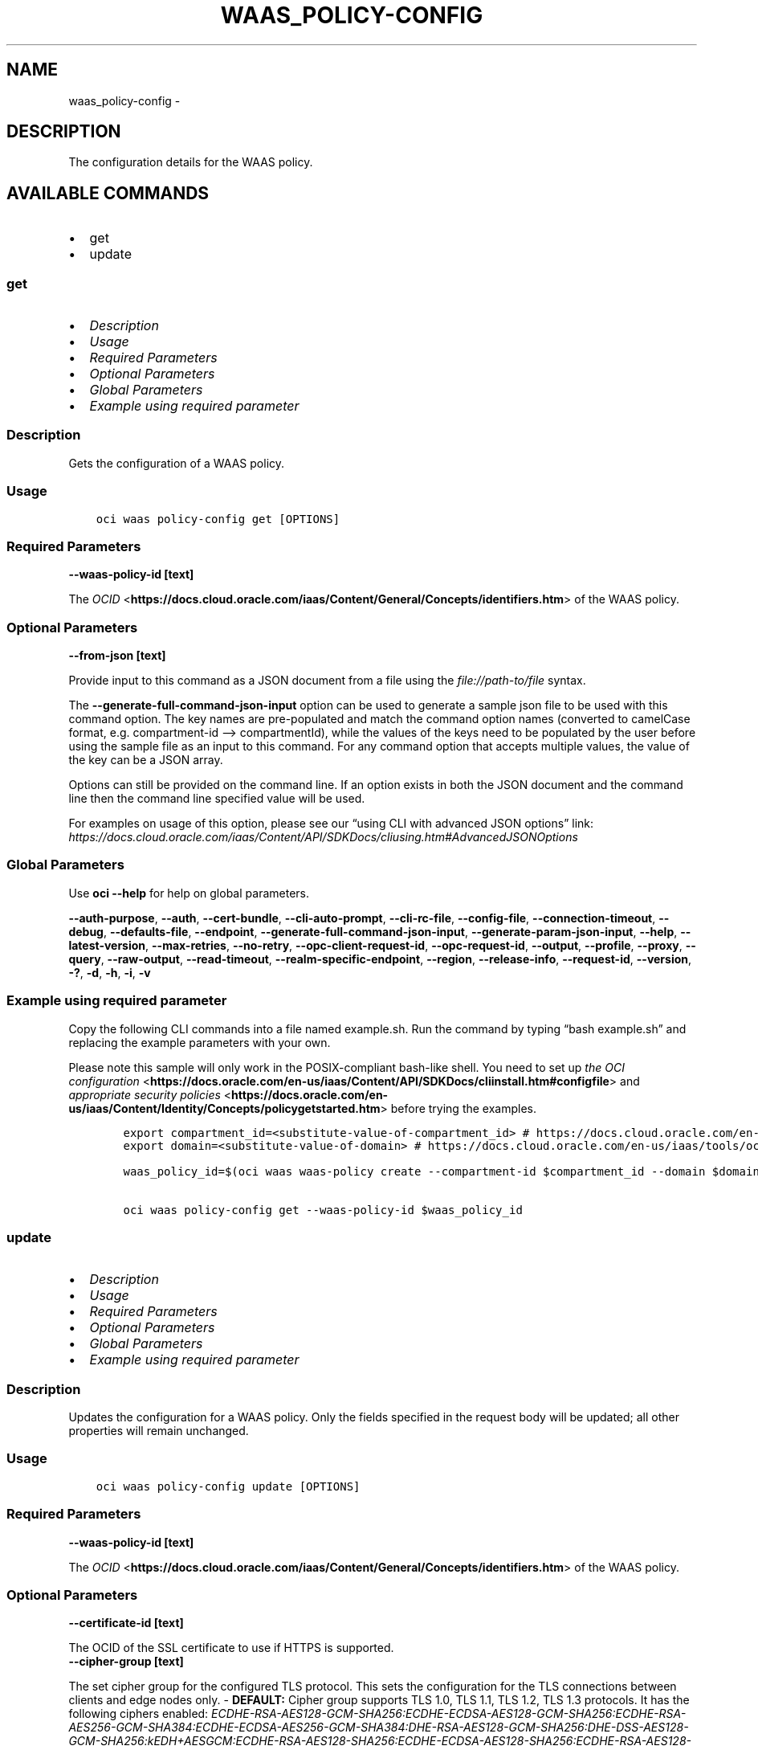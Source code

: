.\" Man page generated from reStructuredText.
.
.TH "WAAS_POLICY-CONFIG" "1" "Nov 18, 2024" "3.50.2" "OCI CLI Command Reference"
.SH NAME
waas_policy-config \- 
.
.nr rst2man-indent-level 0
.
.de1 rstReportMargin
\\$1 \\n[an-margin]
level \\n[rst2man-indent-level]
level margin: \\n[rst2man-indent\\n[rst2man-indent-level]]
-
\\n[rst2man-indent0]
\\n[rst2man-indent1]
\\n[rst2man-indent2]
..
.de1 INDENT
.\" .rstReportMargin pre:
. RS \\$1
. nr rst2man-indent\\n[rst2man-indent-level] \\n[an-margin]
. nr rst2man-indent-level +1
.\" .rstReportMargin post:
..
.de UNINDENT
. RE
.\" indent \\n[an-margin]
.\" old: \\n[rst2man-indent\\n[rst2man-indent-level]]
.nr rst2man-indent-level -1
.\" new: \\n[rst2man-indent\\n[rst2man-indent-level]]
.in \\n[rst2man-indent\\n[rst2man-indent-level]]u
..
.SH DESCRIPTION
.sp
The configuration details for the WAAS policy.
.SH AVAILABLE COMMANDS
.INDENT 0.0
.IP \(bu 2
get
.IP \(bu 2
update
.UNINDENT
.SS \fBget\fP
.INDENT 0.0
.IP \(bu 2
\fI\%Description\fP
.IP \(bu 2
\fI\%Usage\fP
.IP \(bu 2
\fI\%Required Parameters\fP
.IP \(bu 2
\fI\%Optional Parameters\fP
.IP \(bu 2
\fI\%Global Parameters\fP
.IP \(bu 2
\fI\%Example using required parameter\fP
.UNINDENT
.SS Description
.sp
Gets the configuration of a WAAS policy.
.SS Usage
.INDENT 0.0
.INDENT 3.5
.sp
.nf
.ft C
oci waas policy\-config get [OPTIONS]
.ft P
.fi
.UNINDENT
.UNINDENT
.SS Required Parameters
.INDENT 0.0
.TP
.B \-\-waas\-policy\-id [text]
.UNINDENT
.sp
The \fI\%OCID\fP <\fBhttps://docs.cloud.oracle.com/iaas/Content/General/Concepts/identifiers.htm\fP> of the WAAS policy.
.SS Optional Parameters
.INDENT 0.0
.TP
.B \-\-from\-json [text]
.UNINDENT
.sp
Provide input to this command as a JSON document from a file using the \fI\%file://path\-to/file\fP syntax.
.sp
The \fB\-\-generate\-full\-command\-json\-input\fP option can be used to generate a sample json file to be used with this command option. The key names are pre\-populated and match the command option names (converted to camelCase format, e.g. compartment\-id –> compartmentId), while the values of the keys need to be populated by the user before using the sample file as an input to this command. For any command option that accepts multiple values, the value of the key can be a JSON array.
.sp
Options can still be provided on the command line. If an option exists in both the JSON document and the command line then the command line specified value will be used.
.sp
For examples on usage of this option, please see our “using CLI with advanced JSON options” link: \fI\%https://docs.cloud.oracle.com/iaas/Content/API/SDKDocs/cliusing.htm#AdvancedJSONOptions\fP
.SS Global Parameters
.sp
Use \fBoci \-\-help\fP for help on global parameters.
.sp
\fB\-\-auth\-purpose\fP, \fB\-\-auth\fP, \fB\-\-cert\-bundle\fP, \fB\-\-cli\-auto\-prompt\fP, \fB\-\-cli\-rc\-file\fP, \fB\-\-config\-file\fP, \fB\-\-connection\-timeout\fP, \fB\-\-debug\fP, \fB\-\-defaults\-file\fP, \fB\-\-endpoint\fP, \fB\-\-generate\-full\-command\-json\-input\fP, \fB\-\-generate\-param\-json\-input\fP, \fB\-\-help\fP, \fB\-\-latest\-version\fP, \fB\-\-max\-retries\fP, \fB\-\-no\-retry\fP, \fB\-\-opc\-client\-request\-id\fP, \fB\-\-opc\-request\-id\fP, \fB\-\-output\fP, \fB\-\-profile\fP, \fB\-\-proxy\fP, \fB\-\-query\fP, \fB\-\-raw\-output\fP, \fB\-\-read\-timeout\fP, \fB\-\-realm\-specific\-endpoint\fP, \fB\-\-region\fP, \fB\-\-release\-info\fP, \fB\-\-request\-id\fP, \fB\-\-version\fP, \fB\-?\fP, \fB\-d\fP, \fB\-h\fP, \fB\-i\fP, \fB\-v\fP
.SS Example using required parameter
.sp
Copy the following CLI commands into a file named example.sh. Run the command by typing “bash example.sh” and replacing the example parameters with your own.
.sp
Please note this sample will only work in the POSIX\-compliant bash\-like shell. You need to set up \fI\%the OCI configuration\fP <\fBhttps://docs.oracle.com/en-us/iaas/Content/API/SDKDocs/cliinstall.htm#configfile\fP> and \fI\%appropriate security policies\fP <\fBhttps://docs.oracle.com/en-us/iaas/Content/Identity/Concepts/policygetstarted.htm\fP> before trying the examples.
.INDENT 0.0
.INDENT 3.5
.sp
.nf
.ft C
    export compartment_id=<substitute\-value\-of\-compartment_id> # https://docs.cloud.oracle.com/en\-us/iaas/tools/oci\-cli/latest/oci_cli_docs/cmdref/waas/waas\-policy/create.html#cmdoption\-compartment\-id
    export domain=<substitute\-value\-of\-domain> # https://docs.cloud.oracle.com/en\-us/iaas/tools/oci\-cli/latest/oci_cli_docs/cmdref/waas/waas\-policy/create.html#cmdoption\-domain

    waas_policy_id=$(oci waas waas\-policy create \-\-compartment\-id $compartment_id \-\-domain $domain \-\-query data.id \-\-raw\-output)

    oci waas policy\-config get \-\-waas\-policy\-id $waas_policy_id
.ft P
.fi
.UNINDENT
.UNINDENT
.SS \fBupdate\fP
.INDENT 0.0
.IP \(bu 2
\fI\%Description\fP
.IP \(bu 2
\fI\%Usage\fP
.IP \(bu 2
\fI\%Required Parameters\fP
.IP \(bu 2
\fI\%Optional Parameters\fP
.IP \(bu 2
\fI\%Global Parameters\fP
.IP \(bu 2
\fI\%Example using required parameter\fP
.UNINDENT
.SS Description
.sp
Updates the configuration for a WAAS policy. Only the fields specified in the request body will be updated; all other properties will remain unchanged.
.SS Usage
.INDENT 0.0
.INDENT 3.5
.sp
.nf
.ft C
oci waas policy\-config update [OPTIONS]
.ft P
.fi
.UNINDENT
.UNINDENT
.SS Required Parameters
.INDENT 0.0
.TP
.B \-\-waas\-policy\-id [text]
.UNINDENT
.sp
The \fI\%OCID\fP <\fBhttps://docs.cloud.oracle.com/iaas/Content/General/Concepts/identifiers.htm\fP> of the WAAS policy.
.SS Optional Parameters
.INDENT 0.0
.TP
.B \-\-certificate\-id [text]
.UNINDENT
.sp
The OCID of the SSL certificate to use if HTTPS is supported.
.INDENT 0.0
.TP
.B \-\-cipher\-group [text]
.UNINDENT
.sp
The set cipher group for the configured TLS protocol. This sets the configuration for the TLS connections between clients and edge nodes only. \- \fBDEFAULT:\fP Cipher group supports TLS 1.0, TLS 1.1, TLS 1.2, TLS 1.3 protocols. It has the following ciphers enabled: \fIECDHE\-RSA\-AES128\-GCM\-SHA256:ECDHE\-ECDSA\-AES128\-GCM\-SHA256:ECDHE\-RSA\-AES256\-GCM\-SHA384:ECDHE\-ECDSA\-AES256\-GCM\-SHA384:DHE\-RSA\-AES128\-GCM\-SHA256:DHE\-DSS\-AES128\-GCM\-SHA256:kEDH+AESGCM:ECDHE\-RSA\-AES128\-SHA256:ECDHE\-ECDSA\-AES128\-SHA256:ECDHE\-RSA\-AES128\-SHA:ECDHE\-ECDSA\-AES128\-SHA:ECDHE\-RSA\-AES256\-SHA384:ECDHE\-ECDSA\-AES256\-SHA384:ECDHE\-RSA\-AES256\-SHA:ECDHE\-ECDSA\-AES256\-SHA:DHE\-RSA\-AES128\-SHA256:DHE\-RSA\-AES128\-SHA:DHE\-DSS\-AES128\-SHA256:DHE\-RSA\-AES256\-SHA256:DHE\-DSS\-AES256\-SHA:DHE\-RSA\-AES256\-SHA:AES128\-GCM\-SHA256:AES256\-GCM\-SHA384:AES128\-SHA256:AES256\-SHA256:AES128\-SHA:AES256\-SHA:AES:CAMELLIA:!DES\-CBC3\-SHA:!aNULL:!eNULL:!EXPORT:!DES:!RC4:!MD5:!PSK:!aECDH:!EDH\-DSS\-DES\-CBC3\-SHA:!EDH\-RSA\-DES\-CBC3\-SHA:!KRB5\-DES\-CBC3\-SHA\fP
.sp
Accepted values are:
.INDENT 0.0
.INDENT 3.5
.sp
.nf
.ft C
DEFAULT
.ft P
.fi
.UNINDENT
.UNINDENT
.INDENT 0.0
.TP
.B \-\-client\-address\-header [text]
.UNINDENT
.sp
Specifies an HTTP header name which is treated as the connecting client’s IP address. Applicable only if \fIisBehindCdn\fP is enabled.
.sp
The edge node reads this header and its value and sets the client IP address as specified. It does not create the header if the header is not present in the request. If the header is not present, the connecting IP address will be used as the client’s true IP address. It uses the last IP address in the header’s value as the true IP address.
.sp
Example:
.INDENT 0.0
.INDENT 3.5
.sp
.nf
.ft C
X\-Client\-Ip: 11.1.1.1, 13.3.3.3
.ft P
.fi
.UNINDENT
.UNINDENT
.sp
In the case of multiple headers with the same name, only the first header will be used. It is assumed that CDN sets the correct client IP address to prevent spoofing.
.INDENT 0.0
.IP \(bu 2
\fBX_FORWARDED_FOR:\fP Corresponds to \fIX\-Forwarded\-For\fP header name.
.IP \(bu 2
\fBX_CLIENT_IP:\fP Corresponds to \fIX\-Client\-Ip\fP header name.
.IP \(bu 2
\fBX_REAL_IP:\fP Corresponds to \fIX\-Real\-Ip\fP header name.
.IP \(bu 2
\fBCLIENT_IP:\fP Corresponds to \fIClient\-Ip\fP header name.
.IP \(bu 2
\fBTRUE_CLIENT_IP:\fP Corresponds to \fITrue\-Client\-Ip\fP header name.
.UNINDENT
.sp
Accepted values are:
.INDENT 0.0
.INDENT 3.5
.sp
.nf
.ft C
CLIENT_IP, TRUE_CLIENT_IP, X_CLIENT_IP, X_FORWARDED_FOR, X_REAL_IP
.ft P
.fi
.UNINDENT
.UNINDENT
.INDENT 0.0
.TP
.B \-\-force
.UNINDENT
.sp
Perform update without prompting for confirmation.
.INDENT 0.0
.TP
.B \-\-from\-json [text]
.UNINDENT
.sp
Provide input to this command as a JSON document from a file using the \fI\%file://path\-to/file\fP syntax.
.sp
The \fB\-\-generate\-full\-command\-json\-input\fP option can be used to generate a sample json file to be used with this command option. The key names are pre\-populated and match the command option names (converted to camelCase format, e.g. compartment\-id –> compartmentId), while the values of the keys need to be populated by the user before using the sample file as an input to this command. For any command option that accepts multiple values, the value of the key can be a JSON array.
.sp
Options can still be provided on the command line. If an option exists in both the JSON document and the command line then the command line specified value will be used.
.sp
For examples on usage of this option, please see our “using CLI with advanced JSON options” link: \fI\%https://docs.cloud.oracle.com/iaas/Content/API/SDKDocs/cliusing.htm#AdvancedJSONOptions\fP
.INDENT 0.0
.TP
.B \-\-health\-checks [complex type]
.UNINDENT
.sp
This is a complex type whose value must be valid JSON. The value can be provided as a string on the command line or passed in as a file using
the \fI\%file://path/to/file\fP syntax.
.sp
The \fB\-\-generate\-param\-json\-input\fP option can be used to generate an example of the JSON which must be provided. We recommend storing this example
in a file, modifying it as needed and then passing it back in via the \fI\%file://\fP syntax.
.INDENT 0.0
.TP
.B \-\-if\-match [text]
.UNINDENT
.sp
For optimistic concurrency control. In the \fIPUT\fP or \fIDELETE\fP call for a resource, set the \fIif\-match\fP parameter to the value of the etag from a previous \fIGET\fP or \fIPOST\fP response for that resource. The resource will be updated or deleted only if the etag provided matches the resource’s current etag value.
.INDENT 0.0
.TP
.B \-\-is\-behind\-cdn [boolean]
.UNINDENT
.sp
Enabling \fIisBehindCdn\fP allows for the collection of IP addresses from client requests if the WAF is connected to a CDN.
.INDENT 0.0
.TP
.B \-\-is\-cache\-control\-respected [boolean]
.UNINDENT
.sp
Enable or disable automatic content caching based on the response \fIcache\-control\fP header. This feature enables the origin to act as a proxy cache. Caching is usually defined using \fIcache\-control\fP header. For example \fIcache\-control: max\-age=120\fP means that the returned resource is valid for 120 seconds. Caching rules will overwrite this setting.
.INDENT 0.0
.TP
.B \-\-is\-https\-enabled [boolean]
.UNINDENT
.sp
Enable or disable HTTPS support. If true, a \fIcertificateId\fP is required. If unspecified, defaults to \fIfalse\fP\&.
.INDENT 0.0
.TP
.B \-\-is\-https\-forced [boolean]
.UNINDENT
.sp
Force HTTP to HTTPS redirection. If unspecified, defaults to \fIfalse\fP\&.
.INDENT 0.0
.TP
.B \-\-is\-origin\-compression\-enabled [boolean]
.UNINDENT
.sp
Enable or disable GZIP compression of origin responses. If enabled, the header \fIAccept\-Encoding: gzip\fP is sent to origin, otherwise, the empty \fIAccept\-Encoding:\fP header is used.
.INDENT 0.0
.TP
.B \-\-is\-response\-buffering\-enabled [boolean]
.UNINDENT
.sp
Enable or disable buffering of responses from the origin. Buffering improves overall stability in case of network issues, but slightly increases Time To First Byte.
.INDENT 0.0
.TP
.B \-\-is\-sni\-enabled [boolean]
.UNINDENT
.sp
SNI stands for Server Name Indication and is an extension of the TLS protocol. It indicates which hostname is being contacted by the browser at the beginning of the ‘handshake’\-process. This allows a server to connect multiple SSL Certificates to one IP address and port.
.INDENT 0.0
.TP
.B \-\-load\-balancing\-method [complex type]
.UNINDENT
.sp
An object that represents a load balancing method and its properties.
This is a complex type whose value must be valid JSON. The value can be provided as a string on the command line or passed in as a file using
the \fI\%file://path/to/file\fP syntax.
.sp
The \fB\-\-generate\-param\-json\-input\fP option can be used to generate an example of the JSON which must be provided. We recommend storing this example
in a file, modifying it as needed and then passing it back in via the \fI\%file://\fP syntax.
.INDENT 0.0
.TP
.B \-\-max\-wait\-seconds [integer]
.UNINDENT
.sp
The maximum time to wait for the work request to reach the state defined by \fB\-\-wait\-for\-state\fP\&. Defaults to 1200 seconds.
.INDENT 0.0
.TP
.B \-\-tls\-protocols [text]
.UNINDENT
.sp
A list of allowed TLS protocols. Only applicable when HTTPS support is enabled. The TLS protocol is negotiated while the request is connecting and the most recent protocol supported by both the edge node and client browser will be selected. If no such version exists, the connection will be aborted. \- \fBTLS_V1:\fP corresponds to TLS 1.0 specification.
.INDENT 0.0
.IP \(bu 2
\fBTLS_V1_1:\fP corresponds to TLS 1.1 specification.
.IP \(bu 2
\fBTLS_V1_2:\fP corresponds to TLS 1.2 specification.
.IP \(bu 2
\fBTLS_V1_3:\fP corresponds to TLS 1.3 specification.
.UNINDENT
.sp
Enabled TLS protocols must go in a row. For example if \fITLS_v1_1\fP and \fITLS_V1_3\fP are enabled, \fITLS_V1_2\fP must be enabled too.
.sp
Accepted values are:
.INDENT 0.0
.INDENT 3.5
.sp
.nf
.ft C
TLS_V1, TLS_V1_1, TLS_V1_2, TLS_V1_3
.ft P
.fi
.UNINDENT
.UNINDENT
.INDENT 0.0
.TP
.B \-\-wait\-for\-state [text]
.UNINDENT
.sp
This operation asynchronously creates, modifies or deletes a resource and uses a work request to track the progress of the operation. Specify this option to perform the action and then wait until the work request reaches a certain state. Multiple states can be specified, returning on the first state. For example, \fB\-\-wait\-for\-state\fP SUCCEEDED \fB\-\-wait\-for\-state\fP FAILED would return on whichever lifecycle state is reached first. If timeout is reached, a return code of 2 is returned. For any other error, a return code of 1 is returned.
.sp
Accepted values are:
.INDENT 0.0
.INDENT 3.5
.sp
.nf
.ft C
ACCEPTED, CANCELED, CANCELING, FAILED, IN_PROGRESS, SUCCEEDED
.ft P
.fi
.UNINDENT
.UNINDENT
.INDENT 0.0
.TP
.B \-\-wait\-interval\-seconds [integer]
.UNINDENT
.sp
Check every \fB\-\-wait\-interval\-seconds\fP to see whether the work request has reached the state defined by \fB\-\-wait\-for\-state\fP\&. Defaults to 30 seconds.
.INDENT 0.0
.TP
.B \-\-websocket\-path\-prefixes [complex type]
.UNINDENT
.sp
ModSecurity is not capable to inspect WebSockets. Therefore paths specified here have WAF disabled if Connection request header from the client has the value Upgrade (case insensitive matching) and Upgrade request header has the value websocket (case insensitive matching). Paths matches if the concatenation of request URL path and query starts with the contents of the one of \fIwebsocketPathPrefixes\fP array value. In All other cases challenges, like JSC, HIC and etc., remain active.
This is a complex type whose value must be valid JSON. The value can be provided as a string on the command line or passed in as a file using
the \fI\%file://path/to/file\fP syntax.
.sp
The \fB\-\-generate\-param\-json\-input\fP option can be used to generate an example of the JSON which must be provided. We recommend storing this example
in a file, modifying it as needed and then passing it back in via the \fI\%file://\fP syntax.
.SS Global Parameters
.sp
Use \fBoci \-\-help\fP for help on global parameters.
.sp
\fB\-\-auth\-purpose\fP, \fB\-\-auth\fP, \fB\-\-cert\-bundle\fP, \fB\-\-cli\-auto\-prompt\fP, \fB\-\-cli\-rc\-file\fP, \fB\-\-config\-file\fP, \fB\-\-connection\-timeout\fP, \fB\-\-debug\fP, \fB\-\-defaults\-file\fP, \fB\-\-endpoint\fP, \fB\-\-generate\-full\-command\-json\-input\fP, \fB\-\-generate\-param\-json\-input\fP, \fB\-\-help\fP, \fB\-\-latest\-version\fP, \fB\-\-max\-retries\fP, \fB\-\-no\-retry\fP, \fB\-\-opc\-client\-request\-id\fP, \fB\-\-opc\-request\-id\fP, \fB\-\-output\fP, \fB\-\-profile\fP, \fB\-\-proxy\fP, \fB\-\-query\fP, \fB\-\-raw\-output\fP, \fB\-\-read\-timeout\fP, \fB\-\-realm\-specific\-endpoint\fP, \fB\-\-region\fP, \fB\-\-release\-info\fP, \fB\-\-request\-id\fP, \fB\-\-version\fP, \fB\-?\fP, \fB\-d\fP, \fB\-h\fP, \fB\-i\fP, \fB\-v\fP
.SS Example using required parameter
.sp
Copy the following CLI commands into a file named example.sh. Run the command by typing “bash example.sh” and replacing the example parameters with your own.
.sp
Please note this sample will only work in the POSIX\-compliant bash\-like shell. You need to set up \fI\%the OCI configuration\fP <\fBhttps://docs.oracle.com/en-us/iaas/Content/API/SDKDocs/cliinstall.htm#configfile\fP> and \fI\%appropriate security policies\fP <\fBhttps://docs.oracle.com/en-us/iaas/Content/Identity/Concepts/policygetstarted.htm\fP> before trying the examples.
.INDENT 0.0
.INDENT 3.5
.sp
.nf
.ft C
    export compartment_id=<substitute\-value\-of\-compartment_id> # https://docs.cloud.oracle.com/en\-us/iaas/tools/oci\-cli/latest/oci_cli_docs/cmdref/waas/waas\-policy/create.html#cmdoption\-compartment\-id
    export domain=<substitute\-value\-of\-domain> # https://docs.cloud.oracle.com/en\-us/iaas/tools/oci\-cli/latest/oci_cli_docs/cmdref/waas/waas\-policy/create.html#cmdoption\-domain

    waas_policy_id=$(oci waas waas\-policy create \-\-compartment\-id $compartment_id \-\-domain $domain \-\-query data.id \-\-raw\-output)

    oci waas policy\-config update \-\-waas\-policy\-id $waas_policy_id
.ft P
.fi
.UNINDENT
.UNINDENT
.SH AUTHOR
Oracle
.SH COPYRIGHT
2016, 2024, Oracle
.\" Generated by docutils manpage writer.
.
